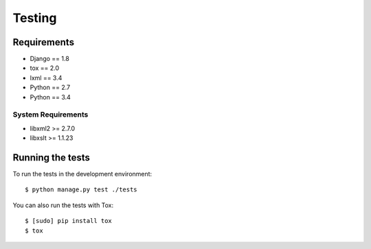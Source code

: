 Testing
=======

Requirements
------------

-  Django == 1.8
-  tox == 2.0
-  lxml == 3.4
-  Python == 2.7
-  Python == 3.4

**System** Requirements
^^^^^^^^^^^^^^^^^^^^^^^

-  libxml2 >= 2.7.0
-  libxslt >= 1.1.23


Running the tests
-----------------

To run the tests in the development environment:

::

    $ python manage.py test ./tests

You can also run the tests with Tox:

::

    $ [sudo] pip install tox
    $ tox
